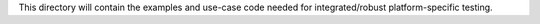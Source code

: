 This directory will contain the examples and use-case code needed for integrated/robust platform-specific testing.
